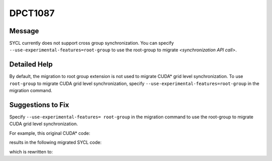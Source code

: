 .. _DPCT1087:

DPCT1087
========

Message
-------

.. _msg-1087-start:

SYCL currently does not support cross group synchronization. You can specify
``--use-experimental-features=root-group`` to use the root-group to migrate *<synchronization API call>*.

.. _msg-1087-end:

Detailed Help
-------------

By default, the migration to root group extension is not used to migrate
CUDA\* grid level synchronization. To use ``root-group`` to migrate CUDA
grid level synchronization, specify ``--use-experimental-features=root-group``
in the migration command.

Suggestions to Fix
------------------

Specify ``--use-experimental-features= root-group`` in the migration command
to use the root-group to migrate CUDA grid level synchronization.

For example, this original CUDA\* code:

.. code-block:: cpp
   :linenos:

   __global__ void kernel() {
     namespace cg = cooperative_groups;
     cg::grid_group grid = cg::this_grid();
     grid.sync();
   }
   
   void foo() {
     kernel<<<1, 64>>>();
   }

results in the following migrated SYCL code:

.. code-block:: cpp
   :linenos:

   void kernel() {
   
     /*
     DPCT1119:1: Migration of cooperative_groups::__v1::grid_group::this_grid is
     not supported, please try to remigrate with option:
     --use-experimental-features=root-group.
     */
     /*
     DPCT1119:2: Migration of cooperative_groups::__v1::grid_group is not
     supported, please try to remigrate with option:
     --use-experimental-features=root-group.
     */
     cg::grid_group grid = cg::this_grid();
     /*
     DPCT1087:0: SYCL currently does not support cross group synchronization. You
     can specify "--use-experimental-features=root-group" to use the root-group to
     migrate grid.sync().
     */
     grid.sync();
   }
   
   void foo() {
     dpct::get_in_order_queue().parallel_for(
         sycl::nd_range<3>(sycl::range<3>(1, 1, 64), sycl::range<3>(1, 1, 64)),
         [=](sycl::nd_item<3> item_ct1) {
           kernel();
         });
   }

which is rewritten to:

.. code-block:: cpp
   :linenos:

   void kernel(const sycl::nd_item<3> &item_ct1) {
   
     sycl::ext::oneapi::experimental::root_group grid =
         item_ct1.ext_oneapi_get_root_group();
     sycl::group_barrier(grid);
   }
   
   void foo() {
     auto exp_props = sycl::ext::oneapi::experimental::properties{
         sycl::ext::oneapi::experimental::use_root_sync};
     dpct::get_in_order_queue().parallel_for(
         sycl::nd_range<3>(sycl::range<3>(1, 1, 64), sycl::range<3>(1, 1, 64)),
         exp_props, [=](sycl::nd_item<3> item_ct1) {
           kernel(item_ct1);
         });
   }
